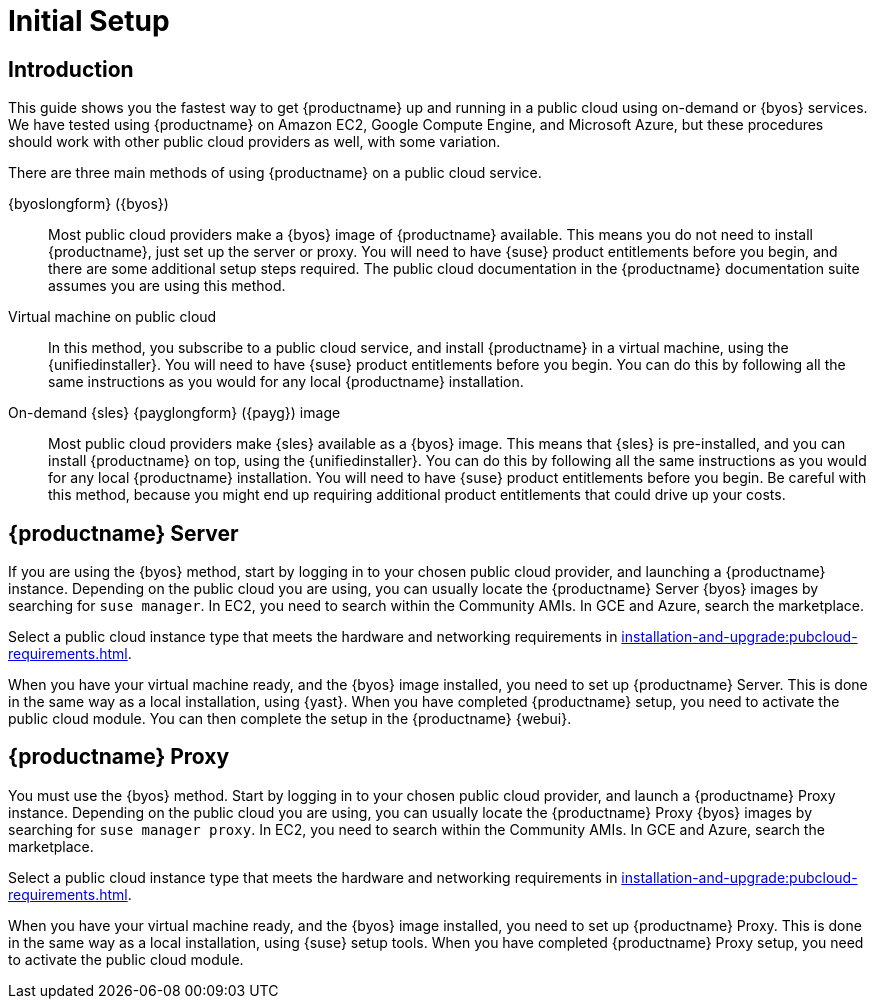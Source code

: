 [[quickstart-publiccloud-setup]]
= Initial Setup
ifeval::[{uyuni-content} == true]
:noindex:
endif::[]

== Introduction

This guide shows you the fastest way to get {productname} up and running in a public cloud using on-demand or {byos} services.
We have tested using {productname} on Amazon EC2, Google Compute Engine, and Microsoft Azure, but these procedures should work with other public cloud providers as well, with some variation.

There are three main methods of using {productname} on a public cloud service.

{byoslongform} ({byos})::
Most public cloud providers make a {byos} image of {productname} available.
This means you do not need to install {productname}, just set up the server or proxy.
You will need to have {suse} product entitlements before you begin, and there are some additional setup steps required.
The public cloud documentation in the {productname} documentation suite assumes you are using this method.

Virtual machine on public cloud::
In this method, you subscribe to a public cloud service, and install {productname} in a virtual machine, using the {unifiedinstaller}.
You will need to have {suse} product entitlements before you begin.
You can do this by following all the same instructions as you would for any local {productname} installation.

On-demand {sles} {payglongform} ({payg}) image::
Most public cloud providers make {sles} available as a {byos} image.
This means that {sles} is pre-installed, and you can install {productname} on top, using the {unifiedinstaller}.
You can do this by following all the same instructions as you would for any local {productname} installation.
You will need to have {suse} product entitlements before you begin.
Be careful with this method, because you might end up requiring additional product entitlements that could drive up your costs.



== {productname} Server

If you are using the {byos} method, start by logging in to your chosen public cloud provider, and launching a {productname} instance.
Depending on the public cloud you are using, you can usually locate the {productname} Server {byos} images by searching for ``suse manager``.
In EC2, you need to search within the Community AMIs.
In GCE and Azure, search the marketplace.

Select a public cloud instance type that meets the hardware  and networking requirements in xref:installation-and-upgrade:pubcloud-requirements.adoc[].

When you have your virtual machine ready, and the {byos} image installed, you need to set up {productname} Server.
This is done in the same way as a local installation, using {yast}.
When you have completed {productname} setup, you need to activate the public cloud module.
You can then complete the setup in the {productname} {webui}.


== {productname} Proxy

You must use the {byos} method.
Start by logging in to your chosen public cloud provider, and launch a {productname} Proxy instance.
Depending on the public cloud you are using, you can usually locate the {productname} Proxy {byos} images by searching for ``suse manager proxy``.
In EC2, you need to search within the Community AMIs.
In GCE and Azure, search the marketplace.

Select a public cloud instance type that meets the hardware  and networking requirements in xref:installation-and-upgrade:pubcloud-requirements.adoc[].

When you have your virtual machine ready, and the {byos} image installed, you need to set up {productname} Proxy.
This is done in the same way as a local installation, using {suse} setup tools.
When you have completed {productname} Proxy setup, you need to activate the public cloud module.
// You can then complete setup in the {productname} {webui}.
